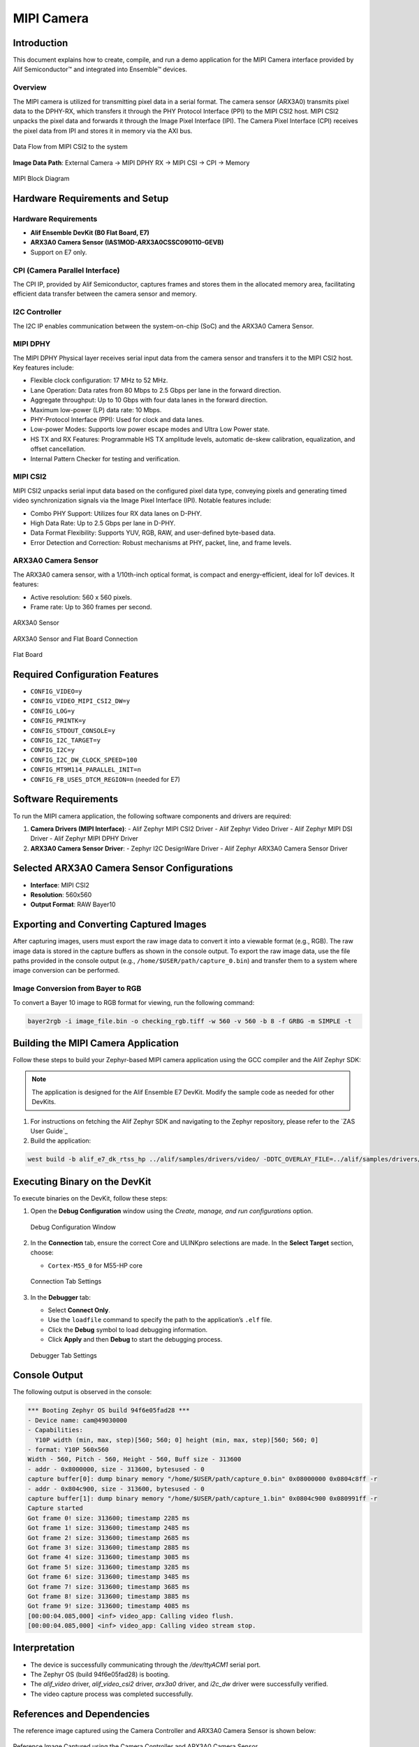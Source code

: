 .. _mipi-camera:

===========
MIPI Camera
===========

Introduction
============

This document explains how to create, compile, and run a demo application for the MIPI Camera interface provided by Alif Semiconductor™ and integrated into Ensemble™ devices.

Overview
--------

The MIPI camera is utilized for transmitting pixel data in a serial format. The camera sensor (ARX3A0) transmits pixel data to the DPHY-RX, which transfers it through the PHY Protocol Interface (PPI) to the MIPI CSI2 host. MIPI CSI2 unpacks the pixel data and forwards it through the Image Pixel Interface (IPI). The Camera Pixel Interface (CPI) receives the pixel data from IPI and stores it in memory via the AXI bus.

.. figure:: _static/data_flow_mipi_csi2_to_system.png
   :alt: Data Flow from MIPI CSI2 to the system
   :align: center

   Data Flow from MIPI CSI2 to the system

**Image Data Path**: External Camera → MIPI DPHY RX → MIPI CSI → CPI → Memory

.. figure:: _static/mipi_block_diagram.png
   :alt: MIPI Block Diagram
   :align: center

   MIPI Block Diagram

Hardware Requirements and Setup
===============================

Hardware Requirements
---------------------

- **Alif Ensemble DevKit (B0 Flat Board, E7)**
- **ARX3A0 Camera Sensor (IAS1MOD-ARX3A0CSSC090110-GEVB)**
- Support on E7 only.

CPI (Camera Parallel Interface)
-------------------------------

The CPI IP, provided by Alif Semiconductor, captures frames and stores them in the allocated memory area, facilitating efficient data transfer between the camera sensor and memory.

I2C Controller
--------------

The I2C IP enables communication between the system-on-chip (SoC) and the ARX3A0 Camera Sensor.

MIPI DPHY
---------

The MIPI DPHY Physical layer receives serial input data from the camera sensor and transfers it to the MIPI CSI2 host. Key features include:

- Flexible clock configuration: 17 MHz to 52 MHz.
- Lane Operation: Data rates from 80 Mbps to 2.5 Gbps per lane in the forward direction.
- Aggregate throughput: Up to 10 Gbps with four data lanes in the forward direction.
- Maximum low-power (LP) data rate: 10 Mbps.
- PHY-Protocol Interface (PPI): Used for clock and data lanes.
- Low-power Modes: Supports low power escape modes and Ultra Low Power state.
- HS TX and RX Features: Programmable HS TX amplitude levels, automatic de-skew calibration, equalization, and offset cancellation.
- Internal Pattern Checker for testing and verification.

MIPI CSI2
---------

MIPI CSI2 unpacks serial input data based on the configured pixel data type, conveying pixels and generating timed video synchronization signals via the Image Pixel Interface (IPI). Notable features include:

- Combo PHY Support: Utilizes four RX data lanes on D-PHY.
- High Data Rate: Up to 2.5 Gbps per lane in D-PHY.
- Data Format Flexibility: Supports YUV, RGB, RAW, and user-defined byte-based data.
- Error Detection and Correction: Robust mechanisms at PHY, packet, line, and frame levels.

ARX3A0 Camera Sensor
--------------------

The ARX3A0 camera sensor, with a 1/10th-inch optical format, is compact and energy-efficient, ideal for IoT devices. It features:

- Active resolution: 560 x 560 pixels.
- Frame rate: Up to 360 frames per second.

.. figure:: _static/arx3a0.png
   :alt: ARX3A0 Sensor
   :align: center

   ARX3A0 Sensor

.. figure:: _static/arx3a0_connections.png
   :alt: ARX3A0 Sensor and Flat Board Connection
   :align: center

   ARX3A0 Sensor and Flat Board Connection

.. figure:: _static/flatboard_for_mipi_camera.png
   :alt: Flat Board
   :align: center

   Flat Board

Required Configuration Features
===============================

- ``CONFIG_VIDEO=y``
- ``CONFIG_VIDEO_MIPI_CSI2_DW=y``
- ``CONFIG_LOG=y``
- ``CONFIG_PRINTK=y``
- ``CONFIG_STDOUT_CONSOLE=y``
- ``CONFIG_I2C_TARGET=y``
- ``CONFIG_I2C=y``
- ``CONFIG_I2C_DW_CLOCK_SPEED=100``
- ``CONFIG_MT9M114_PARALLEL_INIT=n``
- ``CONFIG_FB_USES_DTCM_REGION=n`` (needed for E7)

Software Requirements
=====================

To run the MIPI camera application, the following software components and drivers are required:

1. **Camera Drivers (MIPI Interface)**:
   - Alif Zephyr MIPI CSI2 Driver
   - Alif Zephyr Video Driver
   - Alif Zephyr MIPI DSI Driver
   - Alif Zephyr MIPI DPHY Driver
2. **ARX3A0 Camera Sensor Driver**:
   - Zephyr I2C DesignWare Driver
   - Alif Zephyr ARX3A0 Camera Sensor Driver

Selected ARX3A0 Camera Sensor Configurations
============================================

- **Interface**: MIPI CSI2
- **Resolution**: 560x560
- **Output Format**: RAW Bayer10

Exporting and Converting Captured Images
========================================

After capturing images, users must export the raw image data to convert it into a viewable format (e.g., RGB). The raw image data is stored in the capture buffers as shown in the console output. To export the raw image data, use the file paths provided in the console output (e.g., ``/home/$USER/path/capture_0.bin``) and transfer them to a system where image conversion can be performed.

Image Conversion from Bayer to RGB
----------------------------------

To convert a Bayer 10 image to RGB format for viewing, run the following command:

.. code-block:: bash

   bayer2rgb -i image_file.bin -o checking_rgb.tiff -w 560 -v 560 -b 8 -f GRBG -m SIMPLE -t

Building the MIPI Camera Application
====================================

Follow these steps to build your Zephyr-based MIPI camera application using the GCC compiler and the Alif Zephyr SDK:

.. note::
   The application is designed for the Alif Ensemble E7 DevKit. Modify the sample code as needed for other DevKits.

1. For instructions on fetching the Alif Zephyr SDK and navigating to the Zephyr repository, please refer to the `ZAS User Guide`_

2. Build the application:

.. code-block:: bash

   west build -b alif_e7_dk_rtss_hp ../alif/samples/drivers/video/ -DDTC_OVERLAY_FILE=../alif/samples/drivers/video/boards/serial_camera_arx3a0.overlay -p always

Executing Binary on the DevKit
==============================

To execute binaries on the DevKit, follow these steps:

1. Open the **Debug Configuration** window using the *Create, manage, and run configurations* option.

   .. figure:: _static/debug_config_window.png
      :alt: Debug Configuration Window
      :align: center

      Debug Configuration Window

2. In the **Connection** tab, ensure the correct Core and ULINKpro selections are made. In the **Select Target** section, choose:

   - ``Cortex-M55_0`` for M55-HP core

   .. figure:: _static/connections_tab.png
      :alt: Connection Tab Settings
      :align: center

      Connection Tab Settings

3. In the **Debugger** tab:

   - Select **Connect Only**.
   - Use the ``loadfile`` command to specify the path to the application’s ``.elf`` file.
   - Click the **Debug** symbol to load debugging information.
   - Click **Apply** and then **Debug** to start the debugging process.

   .. figure:: _static/debugger_tab.png
      :alt: Debugger Tab Settings
      :align: center

      Debugger Tab Settings

Console Output
==============

The following output is observed in the console:

.. code-block:: text

   *** Booting Zephyr OS build 94f6e05fad28 ***
   - Device name: cam@49030000
   - Capabilities:
     Y10P width (min, max, step)[560; 560; 0] height (min, max, step)[560; 560; 0]
   - format: Y10P 560x560
   Width - 560, Pitch - 560, Height - 560, Buff size - 313600
   - addr - 0x8000000, size - 313600, bytesused - 0
   capture buffer[0]: dump binary memory "/home/$USER/path/capture_0.bin" 0x08000000 0x0804c8ff -r
   - addr - 0x804c900, size - 313600, bytesused - 0
   capture buffer[1]: dump binary memory "/home/$USER/path/capture_1.bin" 0x0804c900 0x080991ff -r
   Capture started
   Got frame 0! size: 313600; timestamp 2285 ms
   Got frame 1! size: 313600; timestamp 2485 ms
   Got frame 2! size: 313600; timestamp 2685 ms
   Got frame 3! size: 313600; timestamp 2885 ms
   Got frame 4! size: 313600; timestamp 3085 ms
   Got frame 5! size: 313600; timestamp 3285 ms
   Got frame 6! size: 313600; timestamp 3485 ms
   Got frame 7! size: 313600; timestamp 3685 ms
   Got frame 8! size: 313600; timestamp 3885 ms
   Got frame 9! size: 313600; timestamp 4085 ms
   [00:00:04.085,000] <inf> video_app: Calling video flush.
   [00:00:04.085,000] <inf> video_app: Calling video stream stop.

Interpretation
==============

- The device is successfully communicating through the `/dev/ttyACM1` serial port.
- The Zephyr OS (build 94f6e05fad28) is booting.
- The `alif_video` driver, `alif_video_csi2` driver, `arx3a0` driver, and `i2c_dw` driver were successfully verified.
- The video capture process was completed successfully.

References and Dependencies
===========================

The reference image captured using the Camera Controller and ARX3A0 Camera Sensor is shown below:

.. figure:: _static/reference_image_capured_by_mipi_camera.png
   :alt: Reference Image
   :align: center

   Reference Image Captured using the Camera Controller and ARX3A0 Camera Sensor